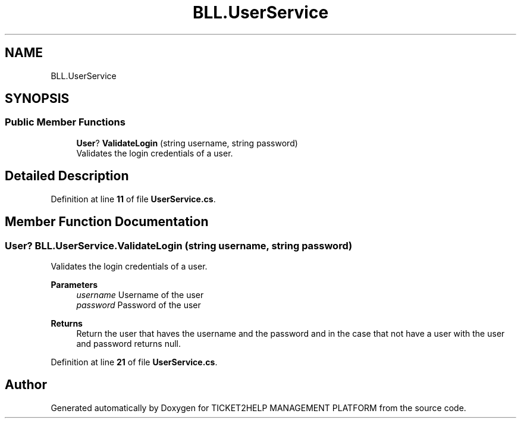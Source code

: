 .TH "BLL.UserService" 3 "TICKET2HELP MANAGEMENT PLATFORM" \" -*- nroff -*-
.ad l
.nh
.SH NAME
BLL.UserService
.SH SYNOPSIS
.br
.PP
.SS "Public Member Functions"

.in +1c
.ti -1c
.RI "\fBUser\fP? \fBValidateLogin\fP (string username, string password)"
.br
.RI "Validates the login credentials of a user\&. "
.in -1c
.SH "Detailed Description"
.PP 
Definition at line \fB11\fP of file \fBUserService\&.cs\fP\&.
.SH "Member Function Documentation"
.PP 
.SS "\fBUser\fP? BLL\&.UserService\&.ValidateLogin (string username, string password)"

.PP
Validates the login credentials of a user\&. 
.PP
\fBParameters\fP
.RS 4
\fIusername\fP Username of the user
.br
\fIpassword\fP Password of the user
.RE
.PP
\fBReturns\fP
.RS 4
Return the user that haves the username and the password and in the case that not have a user with the user and password returns null\&.
.RE
.PP

.PP
Definition at line \fB21\fP of file \fBUserService\&.cs\fP\&.

.SH "Author"
.PP 
Generated automatically by Doxygen for TICKET2HELP MANAGEMENT PLATFORM from the source code\&.
